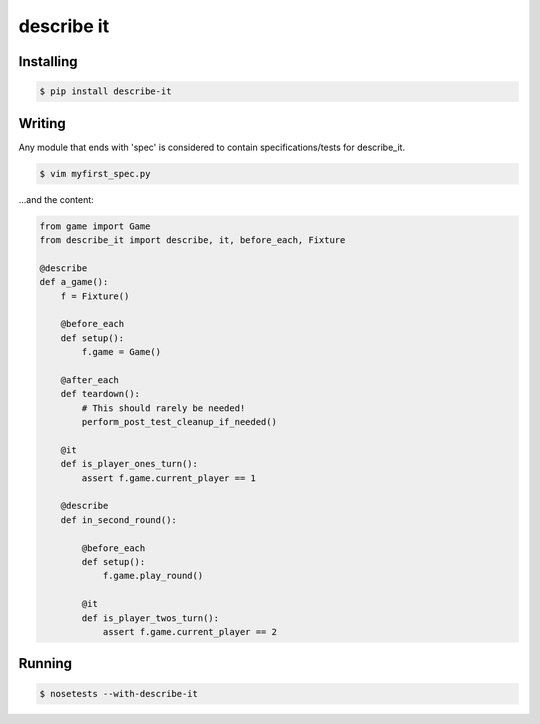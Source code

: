 describe it
===========

|buildstatus|_

Installing
----------
.. code:: bash

    $ pip install describe-it

Writing
-------
Any module that ends with 'spec' is considered to contain specifications/tests
for describe_it.

.. code:: bash

    $ vim myfirst_spec.py

...and the content:

.. code:: python

    from game import Game
    from describe_it import describe, it, before_each, Fixture

    @describe
    def a_game():
        f = Fixture()

        @before_each
        def setup():
            f.game = Game()

        @after_each
        def teardown():
            # This should rarely be needed!
            perform_post_test_cleanup_if_needed()

        @it
        def is_player_ones_turn():
            assert f.game.current_player == 1

        @describe
        def in_second_round():

            @before_each
            def setup():
                f.game.play_round()

            @it
            def is_player_twos_turn():
                assert f.game.current_player == 2

Running
-------
.. code:: bash

    $ nosetests --with-describe-it

.. |buildstatus| image:: https://travis-ci.org/joakimkarlsson/describe_it.svg
.. _buildstatus: https://travis-ci.org/joakimkarlsson/describe_it
